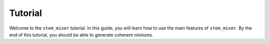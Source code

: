 Tutorial
========

Welcome to the ``stem_mixer`` tutorial. In this guide, you will learn how to use the main features of ``stem_mixer``. By the end of this tutorial, you should be able to generate coherent mixtures.
